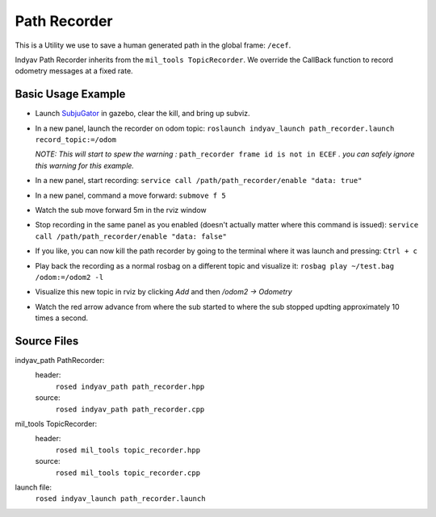 Path Recorder
-------------
This is a Utility we use to save a human generated path in the global frame: ``/ecef``.

Indyav Path Recorder inherits from the ``mil_tools TopicRecorder``. We override the CallBack function to record odometry messages at a fixed rate.

Basic Usage Example
^^^^^^^^^^^^^^^^^^^

- Launch `SubjuGator <../../../../subjugator/index.html>`_ in gazebo, clear the kill, and bring up subviz.

- In a new panel, launch the recorder on odom topic:
  ``roslaunch indyav_launch path_recorder.launch record_topic:=/odom``

  *NOTE: This will start to spew the warning :* ``path_recorder frame id is not in ECEF`` *. you can safely ignore this warning for this example.*

- In a new panel, start recording:
  ``service call /path/path_recorder/enable "data: true"``

- In a new panel, command a move forward:
  ``submove f 5``

- Watch the sub move forward 5m in the rviz window

- Stop recording in the same panel as you enabled (doesn't actually matter where this command is issued):
  ``service call /path/path_recorder/enable "data: false"``

- If you like, you can now kill the path recorder by going to the terminal where it was launch and pressing:
  ``Ctrl + c``

- Play back the recording as a normal rosbag on a different topic and visualize it:
  ``rosbag play ~/test.bag  /odom:=/odom2 -l``

- Visualize this new topic in rviz by clicking `Add` and then `/odom2 -> Odometry`

- Watch the red arrow advance from where the sub started to where the sub stopped updting approximately 10 times a second.

Source Files
^^^^^^^^^^^^
indyav_path PathRecorder:
    header:
        ``rosed indyav_path path_recorder.hpp``
    source:
        ``rosed indyav_path path_recorder.cpp``

mil_tools TopicRecorder:
    header:
        ``rosed mil_tools topic_recorder.hpp``
    source:
        ``rosed mil_tools topic_recorder.cpp``

launch file:
    ``rosed indyav_launch path_recorder.launch``



